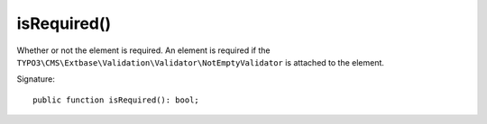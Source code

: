 isRequired()
''''''''''''

Whether or not the element is required.
An element is required if the ``TYPO3\CMS\Extbase\Validation\Validator\NotEmptyValidator`` is attached to the element.

Signature::

   public function isRequired(): bool;
